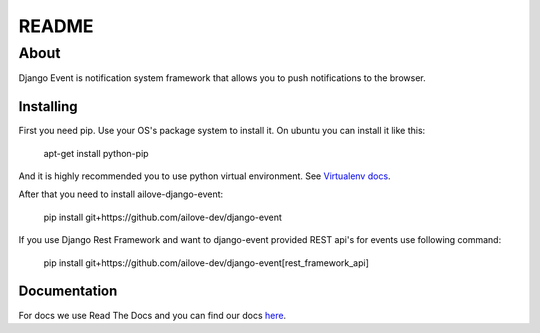 README
======


About
-----

Django Event is notification system framework that allows you to push notifications to the browser.

Installing
~~~~~~~~~~

First you need pip. 
Use your OS's package system to install it.
On ubuntu you can install it like this:

    apt-get install python-pip
    
And it is highly recommended you to use python virtual environment. See `Virtualenv docs`_.

.. _`Virtualenv docs`: https://virtualenv.readthedocs.org/en/latest/

After that you need to install ailove-django-event:
    
    pip install git+https://github.com/ailove-dev/django-event
    
If you use Django Rest Framework and want to django-event provided REST api's for events use following command:

    pip install git+https://github.com/ailove-dev/django-event[rest_framework_api]


Documentation
~~~~~~~~~~~~~

For docs we use Read The Docs and you can find our docs `here`_.
    
.. _`here`: https://django-event.readthedocs.org/
    